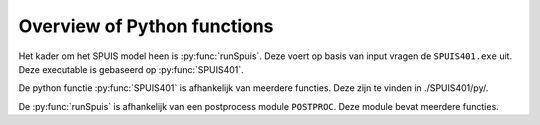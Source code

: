 .. _code:

Overview of Python functions
=============================
Het kader om het SPUIS model heen is :py:func:`runSpuis`. Deze voert op basis van input vragen de ``SPUIS401.exe`` uit.
Deze executable is gebaseerd op :py:func:`SPUIS401`.

.. py:function:: runSpuis

   Script to read input file and run program of Spuis. First attempt to script the
	running of Spuis, including file selection, running and plotting of output.
	Based on experience improvements of workflow can probably be implemented.

.. py:function:: SPUIS401

   Returns the calculation results of the water levels and discharge in spuice-gates.

De python functie :py:func:`SPUIS401` is afhankelijk van meerdere functies. Deze zijn te vinden in ./SPUIS401/py/.

.. py:function:: bckwtr(id, ws, debiet, jfn, bm, dn_des, prof_des)

	Bevat de afvoerrelaties van een stuk kanaal (backwatercurves).
	Een keuze wordt gemaakt of de berekeningsmethode met backwatercurves wordt gedaan of met Bernoulli/impulsvergelijkingen.
	De functie kan de minimale, boven en beneden waterstand uit rekenen voor verschillende stroom condities.

.. py:function:: benwst(id, ws, debiet, bm, dn_des, prof_des)

	Berekend benedenwaterstand bij een critisch doorsnede

.. py:function:: bovwst(id, ws, debiet, bm, dn_des, prof_des)
	
	Berekend bovenwaterstand bij een critisch doorsnede

.. py:function:: brnoul(id1, id2, hw1, hw2, debiet, jfn, dn_des, prof_des)
	
	Brnoul is bedoeld voor versnellende stroom. Lost de stromingssituatie op mbv. Bernoulli-vergelijking inclusief wrijvingsverlies.

.. py:function:: brwopp(id, hw, dn_des, prof_des):
	
	Bereken de breedte van het water opppervlak for een gegeven doorsnede ID en water level HW.

.. py:function:: chezyc(id, hw, dn_des, prof_des)

	Berekent Chezycoeff. voor doorsnede ID en waterstand HW.

.. py:function:: energh(id, hw, debiet, dn_des, prof_des)
	
	Berekent energiehoogte ENERGH tov. referentieniveau voor doorsnede ID, waterstand HW en debiet DEBIET

.. py:function:: error(melding: str) -> None
	
	Presenteert een errorstring naar de uitvoerbestanden en naar het scherm, daarna stopt de executie.

.. py:function:: froude(id, h, q, dn_des, prof_des)
	
	Berekent Froudegetal bij doorsnede ID, waterstand H en debiet Q

.. py:function:: getcod(ir: int) -> str
	
	Bepaalt de code van een blok met resultaatgegevens.

.. py:function:: grensd(debiet, id, dn_des, prof_des)
	
	Berekent grensdiepte bij bepaald debiet DEBIET voor doorsnede ID

.. py:function:: hydstr(id, hw, dn_des, prof_des)
	
	Berekent hydraulische straal voor doorsnede ID en niveau waterspiegel HW.

.. py:function:: impuls(id1, id2, hw1, hw2, debiet, jfn, bm, dn_des, prof_des)
	
	IMPULS is bedoeld voor vertragende stroom. Lost de stromingssituatie op dmv. impulsvergelijking indien er gerekend wordt met backwatercurves, dan wordt de wrijvingskracht niet meegenomen in de berekening.

.. py:function:: kracht(id, hw, dn_des, prof_des)
	
	Berekent de hydrostatische kracht voor doorsnede ID bij waterstand HW

.. py:function:: minwst(id, ws, debiet, bm, dn_des, prof_des)
	
	Benoeming parameters min. benedenst. waterstand bij critische doorsnede

.. py:function:: opperv(id, hw, dn_des, prof_des)

	Berekent natte doorsnede OPPERV voor doorsnede ID bij waterstand HW

.. py:function:: reknnr(id, ws, debiet, bm, dn_des, prof_des)
	
	Neerwaarts rekenen van benedenwaterstand

.. py:function:: reknop(id, ws, debiet, bm, dn_des, prof_des)
	
	Opwaarts rekenen van bovenwaterstand

.. py:function:: tblok(ir)
	
	Presenteert een string met de tekal blok aanduiding met daarachter de symbolen der resultaatparameters

.. py:function:: trace(lu, ws, rg, nx, debiet, dn_des, prof_des)
	
	Schrijft de tot nu toe berekende situatie weg. Ook mogelijk na ieder berekend profiel (optioneel)

.. py:function:: wrrgme(rg)
	
	Definieert de mogelijke regimetypen (stromend, critisch, schietend)

.. py:function:: wsprng(id1, id2, w1, w2, debiet, dn_des, prof_des)
	
	Watersprongrelatie, alleen voor horizontale bodem!


De :py:func:`runSpuis` is afhankelijk van een postprocess module ``POSTPROC``. Deze module bevat meerdere functies.

.. py:function:: query_yes_no(question, default="yes")

	Ask a yes/no question via raw_input() and return their answer. "question" is a string that is presented to the user. "default" is the presumed answer if the user just hits <Enter>. It must be "yes" (the default), "no" or None (meaning an answer is required of the user). The "answer" return value is True for "yes" or False for "no".

.. py:function:: query_value(question, default=0.0)

	Ask a input value question via raw_input() and return their answer. "question" is a string that is presented to the user. "default" is the presumed answer if the user just hits <Enter>.

.. py:function:: read_spuisin(in_file)

	Read input file for SPUIS and return contents in dictionary."inpfile" is the location of the input file to be read. It must be formatted to SPUIS specifications and can include comments. Contents of the input file will be returned in a dictionary using keys similar to those used in SPUIS.

.. py:function:: read_spuisout(spuisinput, uqh_file, uws_file)

	Read output files for SPUIS and return contents. "spuisinput" is the input of the calculation created by read_spuisin. Contents of the output files will be returned in Pandas dataframe(s).

.. py:function:: align_y_axis(ax1, ax2)
    
    Sets tick marks of twinx axes to line up with the number of total tick marks of the primary axis. ax1 and ax2 are the matplotlib axes. Spacing between the tick marks will be based on a factor of the default tick spacing chosen by matplotlib. The number of ticks is based on the number on the primary axis. Code adapted from Scott Howard via Stackoverflow: https://stackoverflow.com/questions/26752464/how-do-i-align-gridlines-for-two-y-axis-scales-using-matplotlib

.. py:function:: align_x_axis(ax1, ax2)

	Sets tick marks of twiny axes to line up with the number of total tick marks of the primary axis. ax1 and ax2 are the matplotlib axes. Spacing between the tick marks will be based on a factor of the default tick spacing chosen by matplotlib. The number of ticks is based on the number on the primary axis. Code adapted from Scott Howard via Stackoverflow: https://stackoverflow.com/questions/26752464/how-do-i-align-gridlines-for-two-y-axis-scales-using-matplotlib

.. py:function:: plot_spuis(in_file, spuisinput, uqh_df, uws_df, **keyword_parameters)
	
	Plot a graphical representation of the output from the SPUIS calculation. Two types of plots will be generated, one showing the discharge as a function of head difference for each case and one showng the results for each case of the water levels, energy head, average flow velocity and Froude number. in_file_path is the location of the input file, the plots will be saved here. spuisinput is the input of spuis as generated by read_spuisin. uqh_df and uws_df is the output of spuis as generated by read_spuisout.